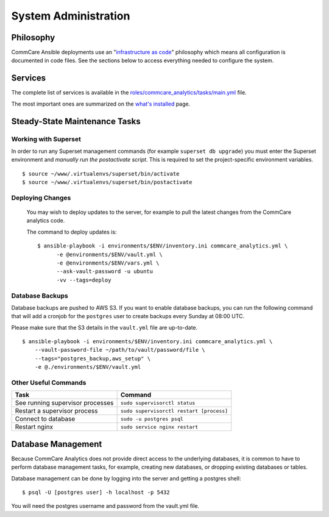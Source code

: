 System Administration
=====================

Philosophy
----------

CommCare Ansible deployments use an
"`infrastructure as code <https://en.wikipedia.org/wiki/Infrastructure_as_code>`_"
philosophy which means all configuration is documented in code files.
See the sections below to access everything needed to configure the
system.


Services
--------

The complete list of services is available in the
`roles/commcare_analytics/tasks/main.yml <https://github.com/dimagi/commcare-analytics-ansible/blob/master/roles/commcare_analytics/tasks/main.yml>`_
file.

The most important ones are summarized on the
`what's installed </whats-installed/>`_ page.


Steady-State Maintenance Tasks
------------------------------

Working with Superset
^^^^^^^^^^^^^^^^^^^^^

In order to run any Superset management commands (for example
``superset db upgrade``) you must enter the Superset environment and
*manually run the postactivate script*. This is required to set the
project-specific environment variables. ::

    $ source ~/www/.virtualenvs/superset/bin/activate
    $ source ~/www/.virtualenvs/superset/bin/postactivate


..
    TODO: Make this true:

Deploying Changes
^^^^^^^^^^^^^^^^^

    You may wish to deploy updates to the server, for example to pull the
    latest changes from the CommCare analytics code.

    The command to deploy updates is::

        $ ansible-playbook -i environments/$ENV/inventory.ini commcare_analytics.yml \
              -e @environments/$ENV/vault.yml \
              -e @environments/$ENV/vars.yml \
              --ask-vault-password -u ubuntu
              -vv --tags=deploy


Database Backups
^^^^^^^^^^^^^^^^

Database backups are pushed to AWS S3. If you want to enable database
backups, you can run the following command that will add a cronjob for
the ``postgres`` user to create backups every Sunday at 08:00 UTC.

Please make sure that the S3 details in the ``vault.yml`` file are
up-to-date. ::

    $ ansible-playbook -i environments/$ENV/inventory.ini commcare_analytics.yml \
        --vault-password-file ~/path/to/vault/password/file \
        --tags="postgres_backup,aws_setup" \
        -e @./environments/$ENV/vault.yml


Other Useful Commands
^^^^^^^^^^^^^^^^^^^^^

+----------------------------------+------------------------------------------+
| Task                             | Command                                  |
+==================================+==========================================+
| See running supervisor processes | ``sudo supervisorctl status``            |
+----------------------------------+------------------------------------------+
| Restart a supervisor process     | ``sudo supervisorctl restart [process]`` |
+----------------------------------+------------------------------------------+
| Connect to database              | ``sudo -u postgres psql``                |
+----------------------------------+------------------------------------------+
| Restart nginx                    | ``sudo service nginx restart``           |
+----------------------------------+------------------------------------------+


Database Management
-------------------

Because CommCare Analytics does not provide direct access to the
underlying databases, it is common to have to perform database
management tasks, for example, creating new databases, or dropping
existing databases or tables.

Database management can be done by logging into the server and getting a
postgres shell::

    $ psql -U [postgres user] -h localhost -p 5432

You will need the postgres username and password from the vault.yml file.
